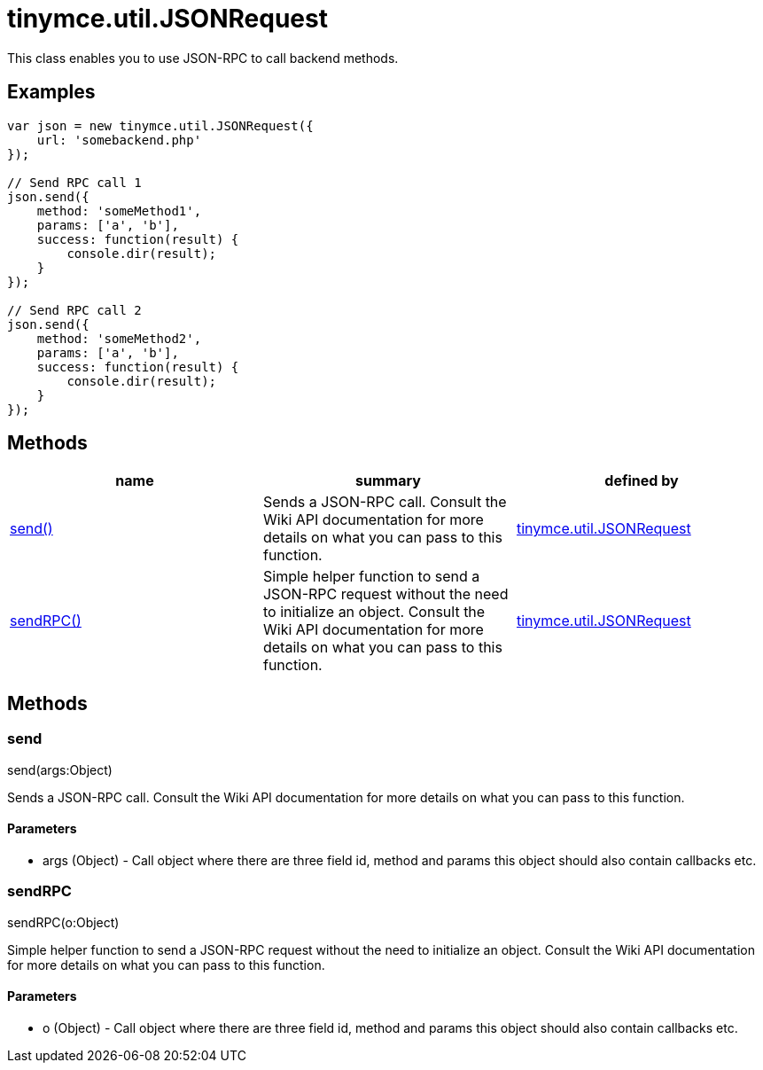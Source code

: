 = tinymce.util.JSONRequest

This class enables you to use JSON-RPC to call backend methods.

[[examples]]
== Examples

[source,prettyprint]
----
var json = new tinymce.util.JSONRequest({
    url: 'somebackend.php'
});

// Send RPC call 1
json.send({
    method: 'someMethod1',
    params: ['a', 'b'],
    success: function(result) {
        console.dir(result);
    }
});

// Send RPC call 2
json.send({
    method: 'someMethod2',
    params: ['a', 'b'],
    success: function(result) {
        console.dir(result);
    }
});
----

[[methods]]
== Methods

[cols=",,",options="header",]
|===
|name |summary |defined by
|link:#send[send()] |Sends a JSON-RPC call. Consult the Wiki API documentation for more details on what you can pass to this function. |link:/docs-4x/api/tinymce.util/tinymce.util.jsonrequest[tinymce.util.JSONRequest]
|link:#sendrpc[sendRPC()] |Simple helper function to send a JSON-RPC request without the need to initialize an object. Consult the Wiki API documentation for more details on what you can pass to this function. |link:/docs-4x/api/tinymce.util/tinymce.util.jsonrequest[tinymce.util.JSONRequest]
|===

== Methods

[[send]]
=== send

send(args:Object)

Sends a JSON-RPC call. Consult the Wiki API documentation for more details on what you can pass to this function.

[[parameters]]
==== Parameters

* [.param-name]#args# [.param-type]#(Object)# - Call object where there are three field id, method and params this object should also contain callbacks etc.

[[sendrpc]]
=== sendRPC

sendRPC(o:Object)

Simple helper function to send a JSON-RPC request without the need to initialize an object. Consult the Wiki API documentation for more details on what you can pass to this function.

==== Parameters

* [.param-name]#o# [.param-type]#(Object)# - Call object where there are three field id, method and params this object should also contain callbacks etc.
